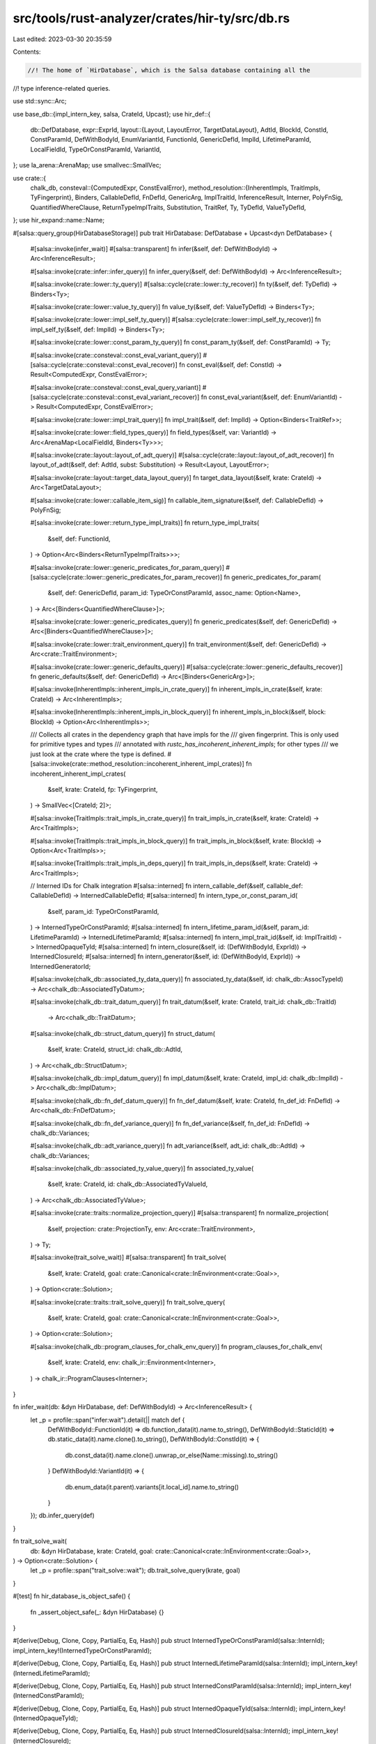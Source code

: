 src/tools/rust-analyzer/crates/hir-ty/src/db.rs
===============================================

Last edited: 2023-03-30 20:35:59

Contents:

.. code-block:: rs

    //! The home of `HirDatabase`, which is the Salsa database containing all the
//! type inference-related queries.

use std::sync::Arc;

use base_db::{impl_intern_key, salsa, CrateId, Upcast};
use hir_def::{
    db::DefDatabase,
    expr::ExprId,
    layout::{Layout, LayoutError, TargetDataLayout},
    AdtId, BlockId, ConstId, ConstParamId, DefWithBodyId, EnumVariantId, FunctionId, GenericDefId,
    ImplId, LifetimeParamId, LocalFieldId, TypeOrConstParamId, VariantId,
};
use la_arena::ArenaMap;
use smallvec::SmallVec;

use crate::{
    chalk_db,
    consteval::{ComputedExpr, ConstEvalError},
    method_resolution::{InherentImpls, TraitImpls, TyFingerprint},
    Binders, CallableDefId, FnDefId, GenericArg, ImplTraitId, InferenceResult, Interner, PolyFnSig,
    QuantifiedWhereClause, ReturnTypeImplTraits, Substitution, TraitRef, Ty, TyDefId, ValueTyDefId,
};
use hir_expand::name::Name;

#[salsa::query_group(HirDatabaseStorage)]
pub trait HirDatabase: DefDatabase + Upcast<dyn DefDatabase> {
    #[salsa::invoke(infer_wait)]
    #[salsa::transparent]
    fn infer(&self, def: DefWithBodyId) -> Arc<InferenceResult>;

    #[salsa::invoke(crate::infer::infer_query)]
    fn infer_query(&self, def: DefWithBodyId) -> Arc<InferenceResult>;

    #[salsa::invoke(crate::lower::ty_query)]
    #[salsa::cycle(crate::lower::ty_recover)]
    fn ty(&self, def: TyDefId) -> Binders<Ty>;

    #[salsa::invoke(crate::lower::value_ty_query)]
    fn value_ty(&self, def: ValueTyDefId) -> Binders<Ty>;

    #[salsa::invoke(crate::lower::impl_self_ty_query)]
    #[salsa::cycle(crate::lower::impl_self_ty_recover)]
    fn impl_self_ty(&self, def: ImplId) -> Binders<Ty>;

    #[salsa::invoke(crate::lower::const_param_ty_query)]
    fn const_param_ty(&self, def: ConstParamId) -> Ty;

    #[salsa::invoke(crate::consteval::const_eval_variant_query)]
    #[salsa::cycle(crate::consteval::const_eval_recover)]
    fn const_eval(&self, def: ConstId) -> Result<ComputedExpr, ConstEvalError>;

    #[salsa::invoke(crate::consteval::const_eval_query_variant)]
    #[salsa::cycle(crate::consteval::const_eval_variant_recover)]
    fn const_eval_variant(&self, def: EnumVariantId) -> Result<ComputedExpr, ConstEvalError>;

    #[salsa::invoke(crate::lower::impl_trait_query)]
    fn impl_trait(&self, def: ImplId) -> Option<Binders<TraitRef>>;

    #[salsa::invoke(crate::lower::field_types_query)]
    fn field_types(&self, var: VariantId) -> Arc<ArenaMap<LocalFieldId, Binders<Ty>>>;

    #[salsa::invoke(crate::layout::layout_of_adt_query)]
    #[salsa::cycle(crate::layout::layout_of_adt_recover)]
    fn layout_of_adt(&self, def: AdtId, subst: Substitution) -> Result<Layout, LayoutError>;

    #[salsa::invoke(crate::layout::target_data_layout_query)]
    fn target_data_layout(&self, krate: CrateId) -> Arc<TargetDataLayout>;

    #[salsa::invoke(crate::lower::callable_item_sig)]
    fn callable_item_signature(&self, def: CallableDefId) -> PolyFnSig;

    #[salsa::invoke(crate::lower::return_type_impl_traits)]
    fn return_type_impl_traits(
        &self,
        def: FunctionId,
    ) -> Option<Arc<Binders<ReturnTypeImplTraits>>>;

    #[salsa::invoke(crate::lower::generic_predicates_for_param_query)]
    #[salsa::cycle(crate::lower::generic_predicates_for_param_recover)]
    fn generic_predicates_for_param(
        &self,
        def: GenericDefId,
        param_id: TypeOrConstParamId,
        assoc_name: Option<Name>,
    ) -> Arc<[Binders<QuantifiedWhereClause>]>;

    #[salsa::invoke(crate::lower::generic_predicates_query)]
    fn generic_predicates(&self, def: GenericDefId) -> Arc<[Binders<QuantifiedWhereClause>]>;

    #[salsa::invoke(crate::lower::trait_environment_query)]
    fn trait_environment(&self, def: GenericDefId) -> Arc<crate::TraitEnvironment>;

    #[salsa::invoke(crate::lower::generic_defaults_query)]
    #[salsa::cycle(crate::lower::generic_defaults_recover)]
    fn generic_defaults(&self, def: GenericDefId) -> Arc<[Binders<GenericArg>]>;

    #[salsa::invoke(InherentImpls::inherent_impls_in_crate_query)]
    fn inherent_impls_in_crate(&self, krate: CrateId) -> Arc<InherentImpls>;

    #[salsa::invoke(InherentImpls::inherent_impls_in_block_query)]
    fn inherent_impls_in_block(&self, block: BlockId) -> Option<Arc<InherentImpls>>;

    /// Collects all crates in the dependency graph that have impls for the
    /// given fingerprint. This is only used for primitive types and types
    /// annotated with `rustc_has_incoherent_inherent_impls`; for other types
    /// we just look at the crate where the type is defined.
    #[salsa::invoke(crate::method_resolution::incoherent_inherent_impl_crates)]
    fn incoherent_inherent_impl_crates(
        &self,
        krate: CrateId,
        fp: TyFingerprint,
    ) -> SmallVec<[CrateId; 2]>;

    #[salsa::invoke(TraitImpls::trait_impls_in_crate_query)]
    fn trait_impls_in_crate(&self, krate: CrateId) -> Arc<TraitImpls>;

    #[salsa::invoke(TraitImpls::trait_impls_in_block_query)]
    fn trait_impls_in_block(&self, krate: BlockId) -> Option<Arc<TraitImpls>>;

    #[salsa::invoke(TraitImpls::trait_impls_in_deps_query)]
    fn trait_impls_in_deps(&self, krate: CrateId) -> Arc<TraitImpls>;

    // Interned IDs for Chalk integration
    #[salsa::interned]
    fn intern_callable_def(&self, callable_def: CallableDefId) -> InternedCallableDefId;
    #[salsa::interned]
    fn intern_type_or_const_param_id(
        &self,
        param_id: TypeOrConstParamId,
    ) -> InternedTypeOrConstParamId;
    #[salsa::interned]
    fn intern_lifetime_param_id(&self, param_id: LifetimeParamId) -> InternedLifetimeParamId;
    #[salsa::interned]
    fn intern_impl_trait_id(&self, id: ImplTraitId) -> InternedOpaqueTyId;
    #[salsa::interned]
    fn intern_closure(&self, id: (DefWithBodyId, ExprId)) -> InternedClosureId;
    #[salsa::interned]
    fn intern_generator(&self, id: (DefWithBodyId, ExprId)) -> InternedGeneratorId;

    #[salsa::invoke(chalk_db::associated_ty_data_query)]
    fn associated_ty_data(&self, id: chalk_db::AssocTypeId) -> Arc<chalk_db::AssociatedTyDatum>;

    #[salsa::invoke(chalk_db::trait_datum_query)]
    fn trait_datum(&self, krate: CrateId, trait_id: chalk_db::TraitId)
        -> Arc<chalk_db::TraitDatum>;

    #[salsa::invoke(chalk_db::struct_datum_query)]
    fn struct_datum(
        &self,
        krate: CrateId,
        struct_id: chalk_db::AdtId,
    ) -> Arc<chalk_db::StructDatum>;

    #[salsa::invoke(chalk_db::impl_datum_query)]
    fn impl_datum(&self, krate: CrateId, impl_id: chalk_db::ImplId) -> Arc<chalk_db::ImplDatum>;

    #[salsa::invoke(chalk_db::fn_def_datum_query)]
    fn fn_def_datum(&self, krate: CrateId, fn_def_id: FnDefId) -> Arc<chalk_db::FnDefDatum>;

    #[salsa::invoke(chalk_db::fn_def_variance_query)]
    fn fn_def_variance(&self, fn_def_id: FnDefId) -> chalk_db::Variances;

    #[salsa::invoke(chalk_db::adt_variance_query)]
    fn adt_variance(&self, adt_id: chalk_db::AdtId) -> chalk_db::Variances;

    #[salsa::invoke(chalk_db::associated_ty_value_query)]
    fn associated_ty_value(
        &self,
        krate: CrateId,
        id: chalk_db::AssociatedTyValueId,
    ) -> Arc<chalk_db::AssociatedTyValue>;

    #[salsa::invoke(crate::traits::normalize_projection_query)]
    #[salsa::transparent]
    fn normalize_projection(
        &self,
        projection: crate::ProjectionTy,
        env: Arc<crate::TraitEnvironment>,
    ) -> Ty;

    #[salsa::invoke(trait_solve_wait)]
    #[salsa::transparent]
    fn trait_solve(
        &self,
        krate: CrateId,
        goal: crate::Canonical<crate::InEnvironment<crate::Goal>>,
    ) -> Option<crate::Solution>;

    #[salsa::invoke(crate::traits::trait_solve_query)]
    fn trait_solve_query(
        &self,
        krate: CrateId,
        goal: crate::Canonical<crate::InEnvironment<crate::Goal>>,
    ) -> Option<crate::Solution>;

    #[salsa::invoke(chalk_db::program_clauses_for_chalk_env_query)]
    fn program_clauses_for_chalk_env(
        &self,
        krate: CrateId,
        env: chalk_ir::Environment<Interner>,
    ) -> chalk_ir::ProgramClauses<Interner>;
}

fn infer_wait(db: &dyn HirDatabase, def: DefWithBodyId) -> Arc<InferenceResult> {
    let _p = profile::span("infer:wait").detail(|| match def {
        DefWithBodyId::FunctionId(it) => db.function_data(it).name.to_string(),
        DefWithBodyId::StaticId(it) => db.static_data(it).name.clone().to_string(),
        DefWithBodyId::ConstId(it) => {
            db.const_data(it).name.clone().unwrap_or_else(Name::missing).to_string()
        }
        DefWithBodyId::VariantId(it) => {
            db.enum_data(it.parent).variants[it.local_id].name.to_string()
        }
    });
    db.infer_query(def)
}

fn trait_solve_wait(
    db: &dyn HirDatabase,
    krate: CrateId,
    goal: crate::Canonical<crate::InEnvironment<crate::Goal>>,
) -> Option<crate::Solution> {
    let _p = profile::span("trait_solve::wait");
    db.trait_solve_query(krate, goal)
}

#[test]
fn hir_database_is_object_safe() {
    fn _assert_object_safe(_: &dyn HirDatabase) {}
}

#[derive(Debug, Clone, Copy, PartialEq, Eq, Hash)]
pub struct InternedTypeOrConstParamId(salsa::InternId);
impl_intern_key!(InternedTypeOrConstParamId);

#[derive(Debug, Clone, Copy, PartialEq, Eq, Hash)]
pub struct InternedLifetimeParamId(salsa::InternId);
impl_intern_key!(InternedLifetimeParamId);

#[derive(Debug, Clone, Copy, PartialEq, Eq, Hash)]
pub struct InternedConstParamId(salsa::InternId);
impl_intern_key!(InternedConstParamId);

#[derive(Debug, Clone, Copy, PartialEq, Eq, Hash)]
pub struct InternedOpaqueTyId(salsa::InternId);
impl_intern_key!(InternedOpaqueTyId);

#[derive(Debug, Clone, Copy, PartialEq, Eq, Hash)]
pub struct InternedClosureId(salsa::InternId);
impl_intern_key!(InternedClosureId);

#[derive(Debug, Clone, Copy, PartialEq, Eq, Hash)]
pub struct InternedGeneratorId(salsa::InternId);
impl_intern_key!(InternedGeneratorId);

/// This exists just for Chalk, because Chalk just has a single `FnDefId` where
/// we have different IDs for struct and enum variant constructors.
#[derive(Debug, Clone, Copy, PartialEq, Eq, Hash, Ord, PartialOrd)]
pub struct InternedCallableDefId(salsa::InternId);
impl_intern_key!(InternedCallableDefId);


